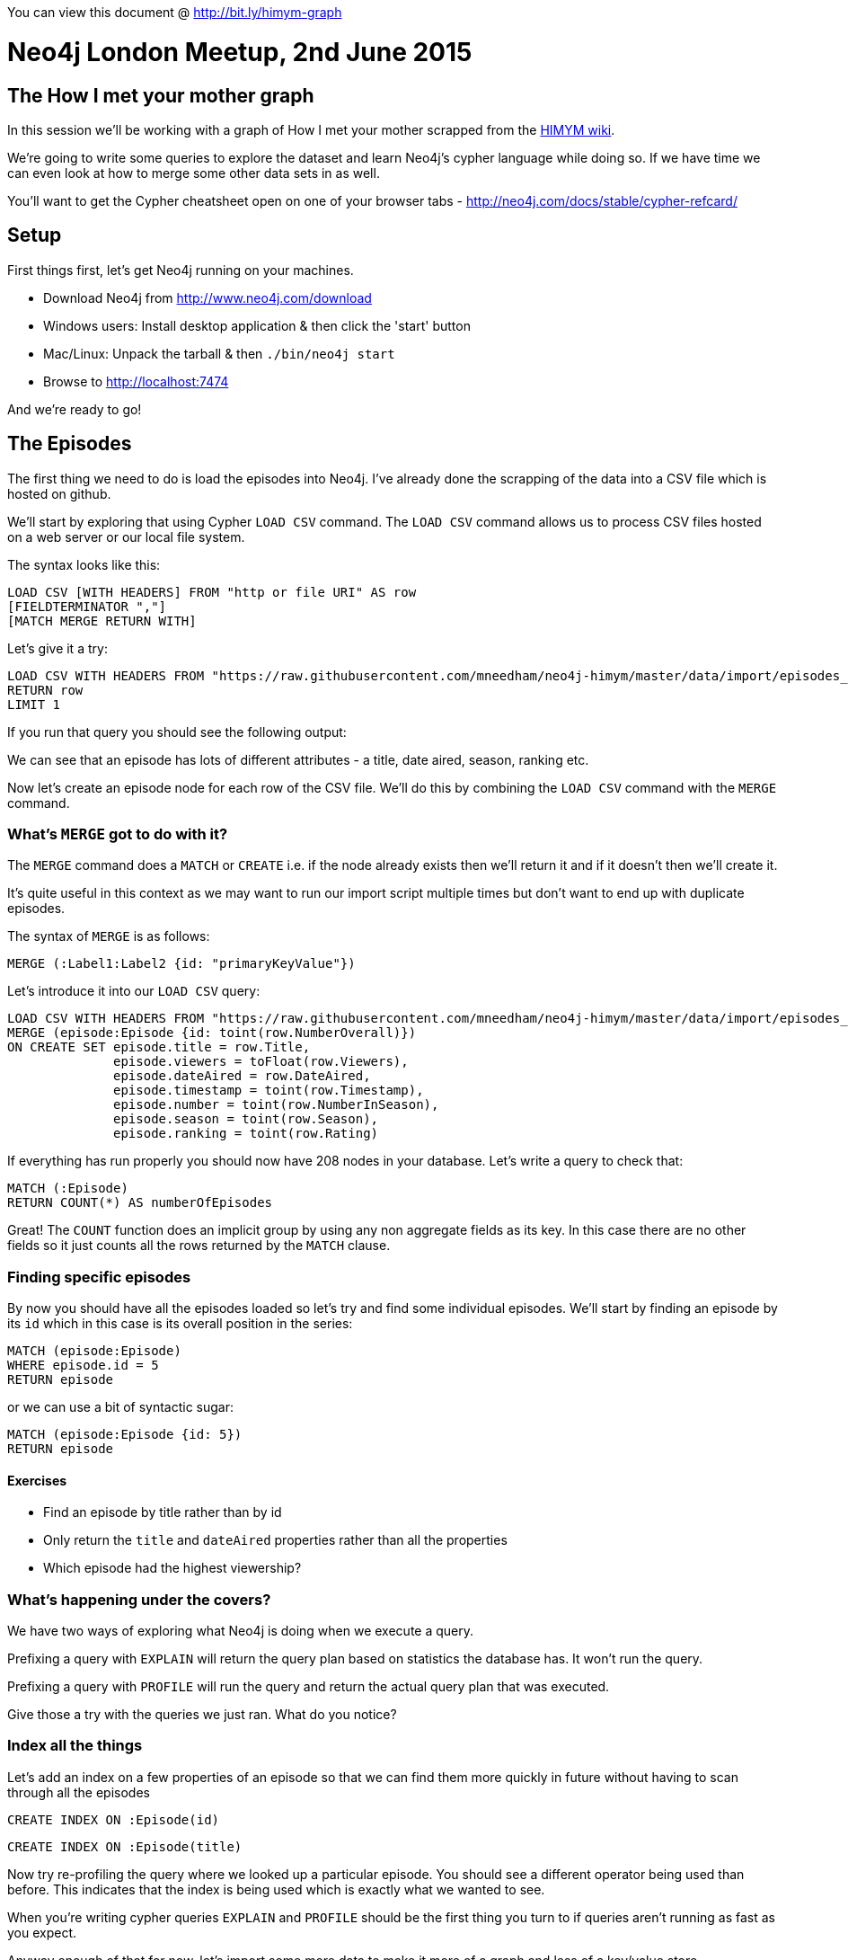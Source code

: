 You can view this document @ http://bit.ly/himym-graph

= Neo4j London Meetup, 2nd June 2015
== The How I met your mother graph

In this session we'll be working with a graph of How I met your mother scrapped from the link:http://how-i-met-your-mother.wikia.com/wiki/How_I_Met_Your_Mother_Wiki[HIMYM wiki].

We're going to write some queries to explore the dataset and learn Neo4j’s cypher language while doing so.
If we have time we can even look at how to merge some other data sets in as well.

You'll want to get the Cypher cheatsheet open on one of your browser tabs - http://neo4j.com/docs/stable/cypher-refcard/

== Setup

First things first, let's get Neo4j running on your machines.

* Download Neo4j from http://www.neo4j.com/download
* Windows users: Install desktop application & then click the 'start' button
* Mac/Linux: Unpack the tarball & then `./bin/neo4j start`
* Browse to http://localhost:7474

And we're ready to go!

== The Episodes

The first thing we need to do is load the episodes into Neo4j.
I've already done the scrapping of the data into a CSV file which is hosted on github.

We'll start by exploring that using Cypher `LOAD CSV` command.
The `LOAD CSV` command allows us to process CSV files hosted on a web server or our local file system.

The syntax looks like this:

[source, text]
----
LOAD CSV [WITH HEADERS] FROM "http or file URI" AS row
[FIELDTERMINATOR ","]
[MATCH MERGE RETURN WITH]
----

Let's give it a try:

[source, cypher]
----
LOAD CSV WITH HEADERS FROM "https://raw.githubusercontent.com/mneedham/neo4j-himym/master/data/import/episodes_full.csv" AS row
RETURN row
LIMIT 1
----

If you run that query you should see the following output:

//table

We can see that an episode has lots of different attributes - a title, date aired, season, ranking etc.

Now let's create an episode node for each row of the CSV file. We'll do this by combining the `LOAD CSV` command with the `MERGE` command.

=== What's `MERGE` got to do with it?

The `MERGE` command does a `MATCH` or `CREATE` i.e. if the node already exists then we'll return it and if it doesn't then we'll create it.

It's quite useful in this context as we may want to run our import script multiple times but don't want to end up with duplicate episodes.

The syntax of `MERGE` is as follows:

[source, text]
----
MERGE (:Label1:Label2 {id: "primaryKeyValue"})
----

Let's introduce it into our `LOAD CSV` query:

[source, cypher]
----
LOAD CSV WITH HEADERS FROM "https://raw.githubusercontent.com/mneedham/neo4j-himym/master/data/import/episodes_full.csv" AS row
MERGE (episode:Episode {id: toint(row.NumberOverall)})
ON CREATE SET episode.title = row.Title,
              episode.viewers = toFloat(row.Viewers),
              episode.dateAired = row.DateAired,
              episode.timestamp = toint(row.Timestamp),
              episode.number = toint(row.NumberInSeason),
              episode.season = toint(row.Season),
              episode.ranking = toint(row.Rating)
----

If everything has run properly you should now have 208 nodes in your database.
Let's write a query to check that:

[source, cypher]
----
MATCH (:Episode)
RETURN COUNT(*) AS numberOfEpisodes
----

//table

Great!
The `COUNT` function does an implicit group by using any non aggregate fields as its key.
In this case there are no other fields so it just counts all the rows returned by the `MATCH` clause.

=== Finding specific episodes

By now you should have all the episodes loaded so let's try and find some individual episodes.
We'll start by finding an episode by its `id` which in this case is its overall position in the series:

[source, cypher]
----
MATCH (episode:Episode)
WHERE episode.id = 5
RETURN episode
----

or we can use a bit of syntactic sugar:

[source, cypher]
----
MATCH (episode:Episode {id: 5})
RETURN episode
----

//table

==== Exercises

* Find an episode by title rather than by id
* Only return the `title` and `dateAired` properties rather than all the properties
* Which episode had the highest viewership?

=== What's happening under the covers?

We have two ways of exploring what Neo4j is doing when we execute a query.

Prefixing a query with `EXPLAIN` will return the query plan based on statistics the database has. It won't run the query.

Prefixing a query with `PROFILE` will run the query and return the actual query plan that was executed.

Give those a try with the queries we just ran. What do you notice?

=== Index all the things

Let's add an index on a few properties of an episode so that we can find them more quickly in future without having to scan through all the episodes

[source, cypher]
----
CREATE INDEX ON :Episode(id)
----

[source, cypher]
----
CREATE INDEX ON :Episode(title)
----

Now try re-profiling the query where we looked up a particular episode.
You should see a different operator being used than before.
This indicates that the index is being used which is exactly what we wanted to see.

When you're writing cypher queries `EXPLAIN` and `PROFILE` should be the first thing you turn to if queries aren't running as fast as you expect.

Anyway enough of that for now, let's import some more data to make it more of a graph and less of a key/value store.

=== Seasons

If you explored the episodes data carefully you'll remember that we actually stored a `season` property on the episode nodes.

This is fine if we only intend to use the season as meta data but if we want to write queries that start with a season it would be better off represented as a node.

We can refactor the graph to introduce season as a first class citizen with the following query:

// output
[source, cypher]
----
MATCH (episode:Episode)
MERGE (season:Season {number: episode.season})
MERGE (episode)-[:IN_SEASON]->(season)
----

This query has three steps:

* Look up all the episodes
* Create `season` nodes using the `MERGE` command so we don't get duplicates
* Create a relationship from the episode to its season

==== Exercise

* How many episodes were there in each season?

=== Finding next/previous episodes

Let's say we've looked up an episode and we want to get the next episode.
How would we do that?

[source, cypher]
----
MATCH (episode:Episode {id: 6})

WITH episode
MATCH (nextEpisode:Episode {id: episode.id + 1})
RETURN episode, nextEpisode
----

//table

or we can feed in the episode numbers from outside

[source, cypher]
----
MATCH (episode:Episode)
WHERE episode.id IN [6,7]
RETURN episode
----

//table

Alternatively we can introduce an explicit relationship between the episodes to make this type of query easier.
We want to connect every pair of adjacent episode nodes with a `NEXT_EPISODE` relationship

// output
[source, cypher]
----
MATCH (episode:Episode)

WITH episode
ORDER BY episode.id

WITH COLLECT(episode) AS episodes
FOREACH(i in RANGE(0, length(episodes)-2) |
FOREACH(n1 in [episodes[i]] | FOREACH(n2 in [episodes[i+1]] |
    MERGE (n1)-[:NEXT_EPISODE]->(n2))))
----

//table

First we get all the episodes sorted in `id` order and collect them into an (ordered) array using the `COLLECT` function.
We use the outer `FOREACH` function to iterate over all the events and ideally we'd just connect `episodes[i]` and `episodes[i+1]` directly.
Unfortunately this isn't valid Cypher so instead we create two arrays of length 1 and `FOREACH` over those and execute the `MERGE` command.

Now let's rewrite our earlier query which found episode 6 and the next episode:

[source, cypher]
----
MATCH (episode:Episode {id: 6})-[:NEXT_EPISODE]->(nextEpisode)
RETURN episode, nextEpisode
----

//table

Not bad.
If we want to get the next 5 episodes we'd write the following query:

[source, cypher]
----
MATCH (episode:Episode {id: 6})-[:NEXT_EPISODE*1..5]->(nextEpisode)
RETURN episode, nextEpisode
----

//table

There's a bit of duplication here in that episode 6 is repeated on every line.
We can fix that with a slight tweak of the query:

[source, cypher]
----
MATCH (:Episode {id: 6})-[:NEXT_EPISODE*0..5]->(episode)
RETURN episode
----

//table

As you can see from the output, putting a `0` after the `NEXT_EPISODE` makes it include episode 6 which is exactly what we want.

When we created the episodes at the beginning of the session we stored a `timestamp` property of when the episode was broadcast.
With our new `NEXT_EPISODE` relationship we can write a query to see how long viewers were made to wait between episodes:

[source, cypher]
----
MATCH (episode:Episode)-[:NEXT_EPISODE]->(next)
RETURN episode.title, next.title, (next.timestamp - episode.timestamp) / 60 / 60 / 24 as daysWait
LIMIT 10
----

//table

==== Exercises

* Find the double headers (episodes on the same day)
* What was the longest time viewers had to wait between the end of one season and start of the next?

Before we move on we're going to create a linked list of the seasons as well.
This time we're going to use the `UNWIND` command rather than `FOREACH`.

`UNWIND` takes in a collection of values and returns a sequence of rows.
That comes in quite useful for connecting adjacent nodes:

[source, cypher]
----
MATCH (season:Season)
WITH season ORDER BY season.number
WITH COLLECT(season) AS seasons

UNWIND range(0,size(seasons)-2) AS i
WITH seasons[i] AS s1, seasons[i+1] AS s2
MERGE (s1)-[:TO]->(s2)
----

=== References

The wiki also contains information about the references that episodes make to each other.
Let's load this into the graph:

[source, cypher]
----
LOAD CSV WITH HEADERS FROM "https://raw.githubusercontent.com/mneedham/neo4j-himym/master/data/import/references.csv" AS row
MERGE (:Reference {text: row.ReferenceText})
----

[source, cypher]
----
LOAD CSV WITH HEADERS FROM "https://raw.githubusercontent.com/mneedham/neo4j-himym/master/data/import/references.csv" AS row
MATCH (reference:Reference {text: row.ReferenceText})
MATCH (referenced:Episode {id: toint(row.ReferencedEpisodeId)})
MERGE (referenced)<-[:HAPPENED_IN]-(reference)
----

[source, cypher]
----
LOAD CSV WITH HEADERS FROM "https://raw.githubusercontent.com/mneedham/neo4j-himym/master/data/import/references.csv" AS row
MATCH (reference:Reference {text: row.ReferenceText})
MATCH (referencing:Episode {id: toint(row.ReferencingEpisodeId)})
MERGE (referencing)-[:REFERENCES]->(reference)
----

Let's have a quick check that we've got that imported correctly:

[source, cypher]
----
MATCH (episode:Episode)<-[:HAPPENED_IN]-(reference)<-[:REFERENCES]-(otherEpisode)
RETURN episode, reference, otherEpisode
LIMIT 10
----

If we're about to watch episode 5 and want to know which episodes we need to have seen for the references to make sense we could write the following query:

[source, cypher]
----
MATCH (episode:Episode {id: 5})-[:REFERENCES]->(reference)-[:HAPPENED_IN]-(otherEpisode)
RETURN otherEpisode
----

//table

==== Exercise

* Which episode is referenced most often?
* Which episodes don't have any references? (Hint: look for `NOT` under the predicates section of the refcard)

If we want to get a list of all the episodes and the number of times they're referenced we'd write the following query:

[source, cypher]
----
MATCH (episode:Episode)
OPTIONAL MATCH (episode)<-[r:HAPPENED_IN]->()
RETURN episode.season, episode.number, episode.title, COUNT(r) AS references
ORDER BY references DESC
LIMIT 10
----

We've introduced `OPTIONAL MATCH` which acts like a `LEFT JOIN` in SQL.
We definitely want to return a row for the episode even if it doesn't have a `HAPPENED_IN` relationship going out.
This allows us to still return episodes which don't have any references.

It'd be quite cool to answer the following question:

> For episode {x} which episodes should I have seen to understand all the references made?

In order to answer that question we need to create a relationship between each episode that references another one.
This relationship is already implicit via the `Reference` nodes.
Let's make it explicit:

//output
[source, cypher]
----
MATCH (episode:Episode)-[:REFERENCES]->()-[:HAPPENED_IN]-(otherEpisode:Episode)
MERGE (episode)-[:REFERENCES_EPISODE]->(otherEpisode)
----

Now let's say we want to know what references episode `126` has.
If we want to find it's direct references we could write the following query:

[source,cypher]
----
MATCH (episode:Episode {id: 126})-[:REFERENCES_EPISODE]->(otherEpisode)
RETURN  otherEpisode.id, otherEpisode.season, otherEpisode.number,  otherEpisode.title
ORDER BY otherEpisode.id
----

//table

If we want to find all the pre-requisite episodes it's just a slight tweak:

[source, cypher]
----
MATCH (episode:Episode {id: 126})-[:REFERENCES_EPISODE*]->(otherEpisode)
RETURN DISTINCT otherEpisode.id, otherEpisode.season, otherEpisode.number,  otherEpisode.title
ORDER BY otherEpisode.id
----

//table

What if we're on episode 1 and we want to know the quickest way to get to episode 126.
Shortest path to the rescue!

[source, cypher]
----
MATCH path = shortestpath((episode:Episode {id: 208})-[:REFERENCES_EPISODE*]->(otherEpisode:Episode {id: 1}))
return path
----

//graph

`shortestpath` will find the path containing the least number of relationships between two nodes.
In this case we've constrained it to only evaluate the `REFERENCES_EPISODE` relationship but we could relax that constraint:

[source, cypher]
----
MATCH path = shortestpath((episode:Episode {id: 208})-[*]-(otherEpisode:Episode {id: 1}))
return path
----

//graph

==== Exercise

* What's the longest possible path of pre-requisites we could take? (Hint: use the LENGTH function)

== Topics graph

I ran the transcript for each of the episodes through link:https://github.com/Prismatic/interest-graph[Prismatic's Topic Graph] and stored the results into a CSV file.
We can add this to the graph as well:

//output
[source, cypher]
----
LOAD CSV WITH HEADERS FROM "https://raw.githubusercontent.com/mneedham/neo4j-himym/master/data/import/topics.csv" AS row
MERGE (topic:Topic {id: toint(row.TopicId)})
ON CREATE SET topic.value = row.Topic
----

//output
[source, cypher]
----
LOAD CSV WITH HEADERS FROM "https://raw.githubusercontent.com/mneedham/neo4j-himym/master/data/import/topics.csv" AS row
MATCH (topic:Topic {id: toint(row.TopicId)})
MATCH (episode:Episode {id: toint(row.EpisodeId)})
MERGE (episode)-[:TOPIC {score: TOFLOAT(row.Score)}]->(topic)
----

While we're at it let's also add the characters, writers and directors:

//output
[source, cypher]
----
LOAD CSV WITH HEADERS FROM "https://raw.githubusercontent.com/mneedham/neo4j-himym/master/data/import/characters.csv" AS row
MATCH (episode:Episode {id: TOINT(row.EpisodeId)})
MERGE (character:Character {name: row.Character})
MERGE (character)-[:APPEARED_IN_EPISODE]->(episode)
----

//output
[source, cypher]
----
LOAD CSV WITH HEADERS FROM "https://raw.githubusercontent.com/mneedham/neo4j-himym/master/data/import/episodes_full.csv" AS row
MATCH (episode:Episode {id: TOINT(row.NumberOverall)})
MERGE (person:Person {name: row.Director})
MERGE (person)-[:DIRECTED_EPISODE]->(episode)
----

//output
[source, cypher]
----
LOAD CSV WITH HEADERS FROM "https://raw.githubusercontent.com/mneedham/neo4j-himym/master/data/import/episodes_full.csv" AS row
MATCH (episode:Episode {id: TOINT(row.NumberOverall)})
WITH split(row.Writers, ",") AS writers, episode
UNWIND writers AS writer
MERGE (person:Person {name: writer})
MERGE (person)-[:WROTE_EPISODE]->(episode);
----

What topics do writers tend to write about?

[source, cypher]
----
match (writer:Person)-[:WROTE_EPISODE]->()-[:TOPIC]->(topic)
RETURN writer.name, topic.value, COUNT(*) AS times
ORDER BY times DESC
----

//table

There tends to be more than one writer on a show though.
Let's see what topics combinations of writers cover.

[source, cypher]
----
match (writer1:Person)-[:WROTE_EPISODE]->(episode)-[:TOPIC]->(topic),
      (writer2:Person)-[:WROTE_EPISODE]->(episode)
RETURN writer1.name, writer2.name, topic.value, COUNT(*) AS times
ORDER BY times DESC
----

Do we ever have more than one writer on an episode?

[source, cypher]
----
match (writer)-[:WROTE_EPISODE]->(episode:Episode)
WITH episode, COUNT(writer) AS numberOfWriters
WHERE numberOfWriters > 2
RETURN episode, numberOfWriters
----

We've used the `WITH` command before for different reasons.
Here we're using it so we can filter based on an aggregation.

==== Exercises

* One of the topics in the dataset is `Divorce`. Can you find out which episode had that topic?
* What other topics did that episode have?

== Recommendations

The final thing we're going to look at is how to make recommendations to HIMYM viewers.
Let's say that our imaginary viewer really liked episode 7 and wants to watch other episodes which covered the same topics.
How would we write a query to do that?

[source, cypher]
----
match (episode:Episode {id: 7})-[:TOPIC]->(topic)<-[:TOPIC]-(otherEpisode)
RETURN otherEpisode.title, COUNT(*) AS times, COLLECT(topic.value) AS topics
ORDER BY times DESC
LIMIT 10
----

//table

In this example we were ordering by how many topics the other episodes had in common.
What if instead of doing that we weight each topic based on how many episodes in total have that topic?

First we need to create a weighting for each topic.
We'll give it an inverse score based on how many episodes it appears in:

[source, cypher]
----
match (:Episode)
WITH COUNT(*) AS maxTimes
MATCH (topic:Topic)<-[:TOPIC]-()

WITH topic, COUNT(*) AS times, maxTimes
RETURN topic, 1.0 - (1.0 * times / maxTimes) AS weight
LIMIT 10
----

Now let's combine that with episode 7 to see which episodes we should recommend.

[source, cypher]
----
match (:Episode)
WITH COUNT(*) AS maxTimes
MATCH (topic:Topic)<-[:TOPIC]-()

WITH topic, COUNT(*) AS times, maxTimes
WITH topic, 1.0 - (1.0 * times / maxTimes) AS weight
MATCH (episode:Episode {id: 7})-[:TOPIC]->(topic)<-[:TOPIC]-(otherEpisode)

WITH otherEpisode, COLLECT({topic: topic.value, weight: weight}) AS topics
RETURN otherEpisode.title, REDUCE(acc = 0, entry in topics | acc + entry.weight) AS score, topics
ORDER BY score DESC
----

And that's all for today!
